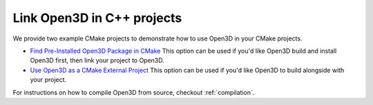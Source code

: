 .. _cplusplus_example_project:

Link Open3D in C++ projects
---------------------------

We provide two example CMake projects to demonstrate how to use Open3D in your
CMake projects.

* `Find Pre-Installed Open3D Package in CMake <https://github.com/intel-isl/open3d-cmake-find-package>`_
  This option can be used if you'd like Open3D build and install Open3D first,
  then link your project to Open3D.
* `Use Open3D as a CMake External Project <https://github.com/intel-isl/open3d-cmake-external-project>`_
  This option can be used if you'd like Open3D to build alongside with your
  project.

For instructions on how to compile Open3D from source, checkout :ref:`compilation`.
